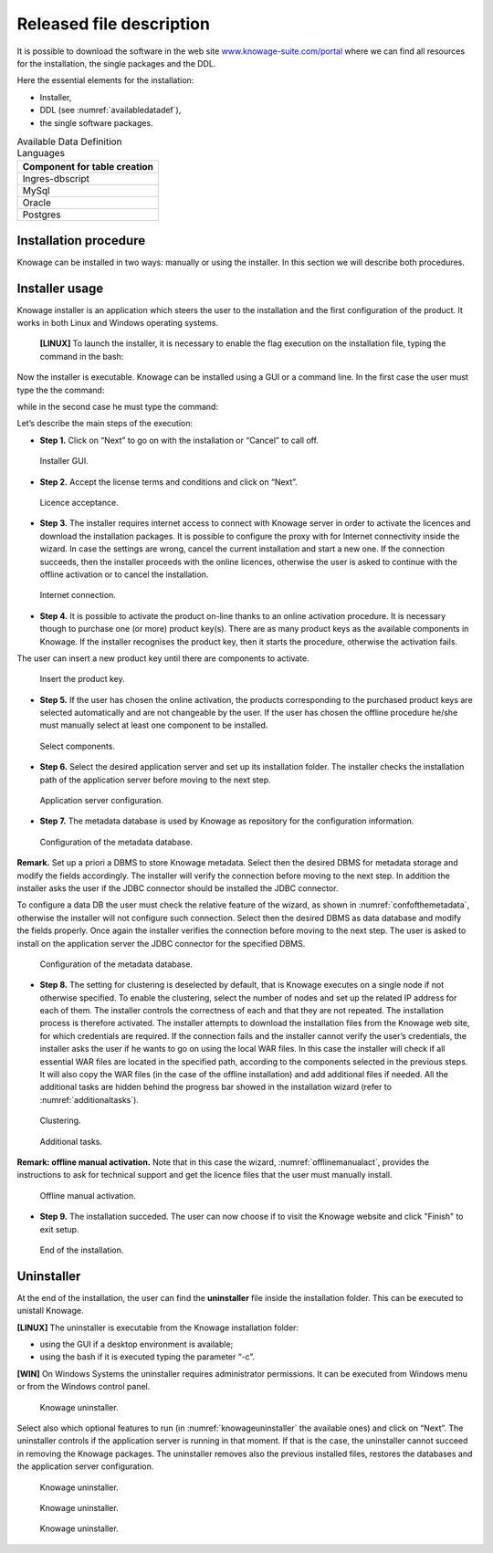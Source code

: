 Released file description
=========================

It is possible to download the software in the web site `www.knowage-suite.com/portal <http://www.knowage-suite.com/portal>`__ where we can find all resources for the installation, the single packages and the DDL.

Here the essential elements for the installation:

- Installer,
- DDL (see :numref:`availabledatadef`),
- the single software packages.

.. _availabledatadef:
.. table:: Available Data Definition Languages
    :widths: auto
    
    +------------------------------------+
    |   **Component for table creation** |
    +====================================+
    |   Ingres-dbscript                  |
    +------------------------------------+
    |   MySql                            |
    +------------------------------------+
    |   Oracle                           |
    +------------------------------------+
    |   Postgres                         |
    +------------------------------------+
    
Installation procedure
----------------

Knowage can be installed in two ways: manually or using the installer. In this section we will describe both procedures.

Installer usage
------------------
Knowage installer is an application which steers the user to the installation and the first configuration of the product. It works in both Linux and Windows operating systems.

 **[LINUX]** To launch the installer, it is necessary to enable the flag execution on the installation file, typing the command in the bash:

.. code-block:: bash
         :linenos:

         chmod +x <Knowage_unix_1_0_0.sh> 


Now the installer is executable. Knowage can be installed using a GUI or a command line. In the first case the user must type the the command:

.. code-block:: bash
         :linenos:

         ./Knowage_unix_1_0_0.sh

while in the second case he must type the command:

.. code-block:: bash
         :linenos:

         ./Knowage_unix_1_0_0.sh -c 

 **[WIN]** On Windows systems the installer requires some administrator permissions.

Let’s describe the main steps of the execution:

- **Step 1.** Click on “Next” to go on with the installation or “Cancel” to call off.

.. figure:: media/image8.png 
  
     Installer GUI.
     
- **Step 2.** Accept the license terms and conditions and click on “Next”.

.. figure:: media/image9.png 

    Licence acceptance.
  
- **Step 3.** The installer requires internet access to connect with Knowage server in order to activate the licences and download the installation packages. It is possible to configure the proxy with for Internet connectivity inside the wizard. In case the settings are wrong, cancel the current installation and start a new one. If the connection succeeds, then the installer proceeds with the online licences, otherwise the user is asked to continue with the offline activation or to cancel the installation.

.. figure:: media/image10.png 
    
    Internet connection.
  
- **Step 4.** It is possible to activate the product on-line thanks to an online activation procedure. It is necessary though to purchase one (or more) product key(s). There are as many product keys as the available components in Knowage. If the installer recognises the product key, then it starts the procedure, otherwise the activation fails.
The user can insert a new product key until there are components to activate.

.. figure:: media/image11.png 

    Insert the product key.

- **Step 5.** If the user has chosen the online activation, the products corresponding to the purchased product keys are selected automatically and are not changeable by the user. If the user has chosen the offline procedure he/she must manually select at least one component to be installed.
      
.. figure:: media/image12.png 

    Select components.

- **Step 6.**  Select the desired application server and set up its installation folder. The installer checks the installation path of the application server before moving to the next step.

.. figure:: media/image13.png 

    Application server configuration.

- **Step 7.** The metadata database is used by Knowage as repository for the configuration information.

.. figure:: media/image14.png 

    Configuration of the metadata database.

**Remark.** Set up a priori a DBMS to store Knowage metadata. Select then the desired DBMS for metadata storage and modify the fields accordingly. The installer will verify the connection before moving to the next step. In addition the installer asks the user if the JDBC connector should be installed the JDBC connector.

To configure a data DB the user must check the relative feature of the wizard, as shown in :numref:`confofthemetadata`, otherwise the installer will not configure such connection. Select then the desired DBMS as data database and modify the fields properly. Once again the installer verifies the connection before moving to the next step. The user is asked to install on the application server the JDBC connector for the specified DBMS.

.. _confofthemetadata:
.. figure:: media/image15.png 

    Configuration of the metadata database.

- **Step 8.** The setting for clustering is deselected by default, that is Knowage executes on a single node if not otherwise specified. To enable the clustering, select the number of nodes and set up the related IP address for each of them. The installer controls the correctness of each and that they are not repeated. The installation process is therefore activated. The installer attempts to download the installation files from the Knowage web site, for which credentials are required. If the connection fails and the installer cannot verify the user’s credentials, the installer asks the user if he wants to go on using the local WAR files. In this case the installer will check if all essential WAR files are located in the specified path, according to the components selected in the previous steps. It will also copy the WAR files (in the case of the offline installation) and add additional files if needed. All the additional tasks are hidden behind the progress bar showed in the installation wizard (refer to :numref:`additionaltasks`).

.. figure:: media/image16.png 

    Clustering.

.. _additionaltasks:
.. figure:: media/image17.png 

    Additional tasks.

**Remark: offline manual activation.** Note that in this case the wizard, :numref:`offlinemanualact`, provides the instructions to ask for technical support and get the licence files that the user must manually install.

.. _offlinemanualact:
.. figure:: media/image18.png 

    Offline manual activation.

- **Step 9.** The installation succeded. The user can now choose if to visit the Knowage website and click "Finish" to exit setup.

.. figure:: media/image19.png 

    End of the installation.

Uninstaller
--------------

At the end of the installation, the user can find the **uninstaller** file inside the installation folder. This can be executed to unistall Knowage.

**[LINUX]** The uninstaller is executable from the Knowage installation folder:

-  using the GUI if a desktop environment is available;

-  using the bash if it is executed typing the parameter “-c”.

**[WIN]** On Windows Systems the uninstaller requires administrator permissions. It can be executed from Windows menu or from the Windows control panel.

.. figure:: media/image20.png 

    Knowage uninstaller.

Select also which optional features to run (in :numref:`knowageuninstaller` the available ones) and click on “Next”. The uninstaller controls if the application server is running in that moment. If that is the case, the uninstaller cannot succeed in removing the Knowage packages. The uninstaller removes also the previous installed files, restores the databases and the application server configuration.

.. _knowageuninstaller:
.. figure:: media/image21.png 

    Knowage uninstaller.

.. figure:: media/image22.png 

    Knowage uninstaller.

.. figure:: media/image23.png 

    Knowage uninstaller.
